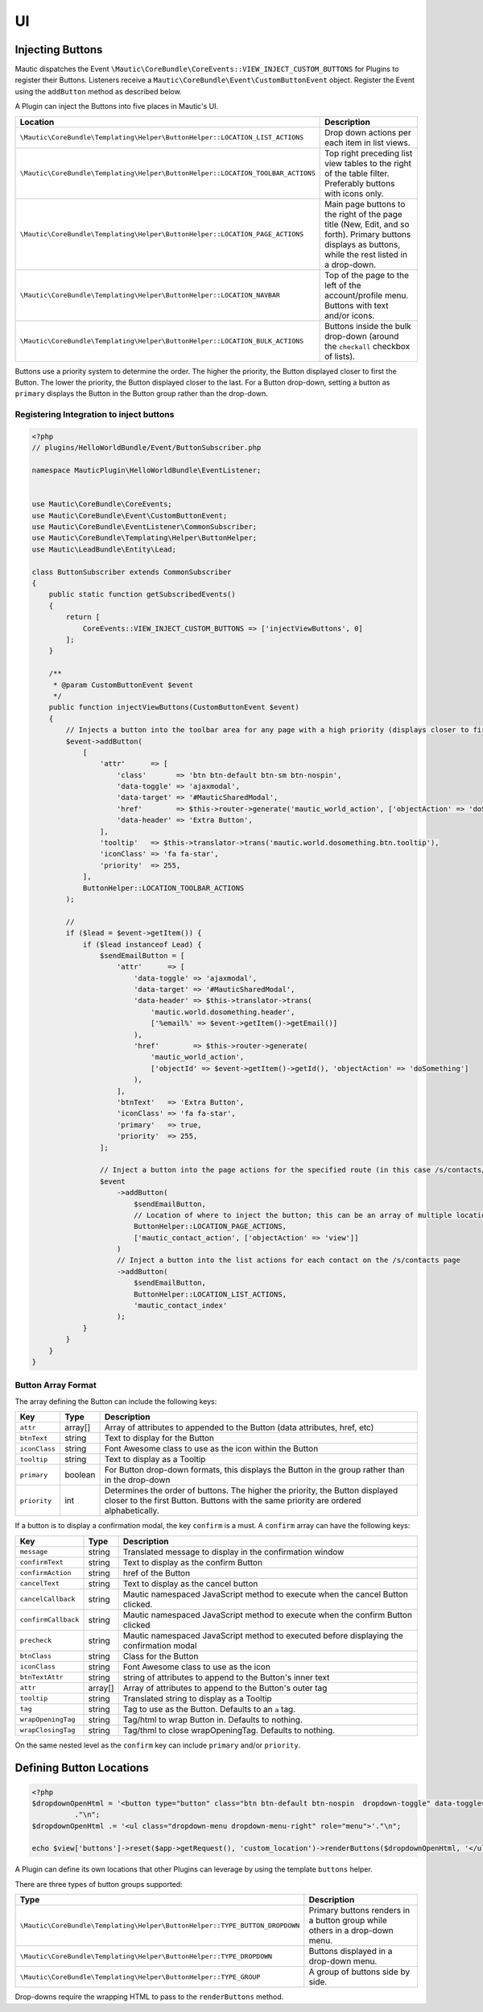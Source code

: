 UI
##

.. vale off

Injecting Buttons
*****************

.. vale on

Mautic dispatches the Event ``\Mautic\CoreBundle\CoreEvents::VIEW_INJECT_CUSTOM_BUTTONS`` for Plugins to register their Buttons. Listeners receive a ``Mautic\CoreBundle\Event\CustomButtonEvent`` object. Register the Event using the ``addButton`` method as described below.

.. php:class:: Mautic\CoreBundle\Event\CustomButtonEvent

.. php:method:: public function getLocation()

    :return: Requested location for the Button.

.. php:method:: public function getButtons()

    :return: Array of registered Buttons.
    :returntype: array

.. php:method:: public function addButtons(array $buttons, $location = null, $route = null)

    :param array[] $buttons: Array of buttons.
    :param string $location: Location of the Button to be placed.
    :param string $route: Route.

.. php:method:: public function addButton(array $button, $location = null, $route = null)

    :param array[] $button: :ref:`Details for button<Button Array Format>`.
    :param string $location: Location of the Button to be placed.
    :param string $route: Route.

A Plugin can inject the Buttons into five places in Mautic's UI.

.. list-table::
    :header-rows: 1

    *   - Location
        - Description
    *   - ``\Mautic\CoreBundle\Templating\Helper\ButtonHelper::LOCATION_LIST_ACTIONS``
        - Drop down actions per each item in list views.
    *   - ``\Mautic\CoreBundle\Templating\Helper\ButtonHelper::LOCATION_TOOLBAR_ACTIONS``
        - Top right preceding list view tables to the right of the table filter. Preferably buttons with icons only.
    *   - ``\Mautic\CoreBundle\Templating\Helper\ButtonHelper::LOCATION_PAGE_ACTIONS``
        - Main page buttons to the right of the page title (New, Edit, and so forth). Primary buttons displays as buttons, while the rest listed in a drop-down.
    *   - ``\Mautic\CoreBundle\Templating\Helper\ButtonHelper::LOCATION_NAVBAR``
        - Top of the page to the left of the account/profile menu. Buttons with text and/or icons.
    *   - ``\Mautic\CoreBundle\Templating\Helper\ButtonHelper::LOCATION_BULK_ACTIONS``
        - Buttons inside the bulk drop-down (around the ``checkall`` checkbox of lists).

Buttons use a priority system to determine the order.
The higher the priority, the Button displayed closer to first the Button.
The lower the priority, the Button displayed closer to the last.
For a Button drop-down, setting a button as ``primary`` displays the Button in the Button group rather than the drop-down.

.. vale off

Registering Integration to inject buttons
=========================================

.. vale on

.. code-block:: php

    <?php
    // plugins/HelloWorldBundle/Event/ButtonSubscriber.php

    namespace MauticPlugin\HelloWorldBundle\EventListener;


    use Mautic\CoreBundle\CoreEvents;
    use Mautic\CoreBundle\Event\CustomButtonEvent;
    use Mautic\CoreBundle\EventListener\CommonSubscriber;
    use Mautic\CoreBundle\Templating\Helper\ButtonHelper;
    use Mautic\LeadBundle\Entity\Lead;

    class ButtonSubscriber extends CommonSubscriber
    {
        public static function getSubscribedEvents()
        {
            return [
                CoreEvents::VIEW_INJECT_CUSTOM_BUTTONS => ['injectViewButtons', 0]
            ];
        }

        /**
         * @param CustomButtonEvent $event
         */
        public function injectViewButtons(CustomButtonEvent $event)
        {
            // Injects a button into the toolbar area for any page with a high priority (displays closer to first)
            $event->addButton(
                [
                    'attr'      => [
                        'class'       => 'btn btn-default btn-sm btn-nospin',
                        'data-toggle' => 'ajaxmodal',
                        'data-target' => '#MauticSharedModal',
                        'href'        => $this->router->generate('mautic_world_action', ['objectAction' => 'doSomething']),
                        'data-header' => 'Extra Button',
                    ],
                    'tooltip'   => $this->translator->trans('mautic.world.dosomething.btn.tooltip'),
                    'iconClass' => 'fa fa-star',
                    'priority'  => 255,
                ],
                ButtonHelper::LOCATION_TOOLBAR_ACTIONS
            );

            //
            if ($lead = $event->getItem()) {
                if ($lead instanceof Lead) {
                    $sendEmailButton = [
                        'attr'      => [
                            'data-toggle' => 'ajaxmodal',
                            'data-target' => '#MauticSharedModal',
                            'data-header' => $this->translator->trans(
                                'mautic.world.dosomething.header',
                                ['%email%' => $event->getItem()->getEmail()]
                            ),
                            'href'        => $this->router->generate(
                                'mautic_world_action',
                                ['objectId' => $event->getItem()->getId(), 'objectAction' => 'doSomething']
                            ),
                        ],
                        'btnText'   => 'Extra Button',
                        'iconClass' => 'fa fa-star',
                        'primary'   => true,
                        'priority'  => 255,
                    ];

                    // Inject a button into the page actions for the specified route (in this case /s/contacts/view/{contactId})
                    $event
                        ->addButton(
                            $sendEmailButton,
                            // Location of where to inject the button; this can be an array of multiple locations
                            ButtonHelper::LOCATION_PAGE_ACTIONS,
                            ['mautic_contact_action', ['objectAction' => 'view']]
                        )
                        // Inject a button into the list actions for each contact on the /s/contacts page
                        ->addButton(
                            $sendEmailButton,
                            ButtonHelper::LOCATION_LIST_ACTIONS,
                            'mautic_contact_index'
                        );
                }
            }
        }
    }

.. vale off

Button Array Format
===================

.. vale on

The array defining the Button can include the following keys:

.. list-table::
    :header-rows: 1

    *   - Key
        - Type
        - Description
    *   - ``attr``
        - array[]
        - Array of attributes to appended to the Button (data attributes, href, etc)
    *   - ``btnText``
        - string
        - Text to display for the Button
    *   - ``iconClass``
        - string
        - Font Awesome class to use as the icon within the Button
    *   - ``tooltip``
        - string
        - Text to display as a Tooltip
    *   - ``primary``
        - boolean
        - For Button drop-down formats, this displays the Button in the group rather than in the drop-down
    *   - ``priority``
        - int
        - Determines the order of buttons. The higher the priority, the Button displayed closer to the first Button. Buttons with the same priority are ordered alphabetically.

If a button is to display a confirmation modal, the key ``confirm``  is a must. A ``confirm`` array  can have the following keys:

.. list-table::
    :header-rows: 1

    *   - Key
        - Type
        - Description
    *   - ``message``
        - string
        - Translated message to display in the confirmation window
    *   - ``confirmText``
        - string
        - Text to display as the confirm Button
    *   - ``confirmAction``
        - string
        - href of the Button
    *   - ``cancelText``
        - string
        - Text to display as the cancel button
    *   - ``cancelCallback``
        - string
        - Mautic namespaced JavaScript method to execute when the cancel Button clicked.
    *   - ``confirmCallback``
        - string
        - Mautic namespaced JavaScript method to execute when the confirm Button clicked
    *   - ``precheck``
        - string
        - Mautic namespaced JavaScript method to executed before displaying the confirmation modal
    *   - ``btnClass``
        - string
        - Class for the Button
    *   - ``iconClass``
        - string
        - Font Awesome class to use as the icon
    *   - ``btnTextAttr``
        - string
        - string of attributes to append to the Button's inner text
    *   - ``attr``
        - array[]
        - Array of attributes to append to the Button's outer tag
    *   - ``tooltip``
        - string
        - Translated string to display as a Tooltip
    *   - ``tag``
        - string
        - Tag to use as the Button. Defaults to an ``a`` tag.
    *   - ``wrapOpeningTag``
        - string
        - Tag/html to wrap Button in. Defaults to nothing.
    *   - ``wrapClosingTag``
        - string
        - Tag/thml to close wrapOpeningTag. Defaults to nothing.

On the same nested level as the ``confirm`` key can include ``primary`` and/or ``priority``.

.. vale off

Defining Button Locations
*************************

.. vale on

.. code-block:: php

    <?php
    $dropdownOpenHtml = '<button type="button" class="btn btn-default btn-nospin  dropdown-toggle" data-toggle="dropdown" aria-expanded="false"><i class="fa fa-caret-down"></i></button>'
              ."\n";
    $dropdownOpenHtml .= '<ul class="dropdown-menu dropdown-menu-right" role="menu">'."\n";

    echo $view['buttons']->reset($app->getRequest(), 'custom_location')->renderButtons($dropdownOpenHtml, '</ul>');


A Plugin can define its own locations that other Plugins can leverage by using the template ``buttons`` helper.

There are three types of button groups supported:

.. list-table::
    :header-rows: 1

    *   - Type
        - Description
    *   - ``\Mautic\CoreBundle\Templating\Helper\ButtonHelper::TYPE_BUTTON_DROPDOWN``
        - Primary buttons renders in a button group while others in a drop-down menu.
    *   - ``\Mautic\CoreBundle\Templating\Helper\ButtonHelper::TYPE_DROPDOWN``
        - Buttons displayed in a drop-down menu.
    *   - ``\Mautic\CoreBundle\Templating\Helper\ButtonHelper::TYPE_GROUP``
        - A group of buttons side by side.

Drop-downs require the wrapping HTML to pass to the ``renderButtons`` method.